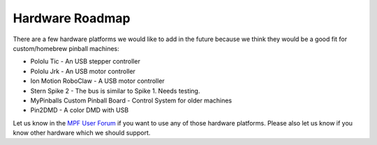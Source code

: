 Hardware Roadmap
================

There are a few hardware platforms we would like to add in the future because
we think they would be a good fit for custom/homebrew pinball machines:

* Pololu Tic - An USB stepper controller
* Pololu Jrk - An USB motor controller
* Ion Motion RoboClaw - A USB motor controller
* Stern Spike 2 - The bus is similar to Spike 1. Needs testing.
* MyPinballs Custom Pinball Board - Control System for older machines
* Pin2DMD - A color DMD with USB

Let us know in the `MPF User Forum <https://groups.google.com/forum/#!forum/mpf-users>`_
if you want to use any of those hardware platforms.
Please also let us know if you know other hardware which we should support.
